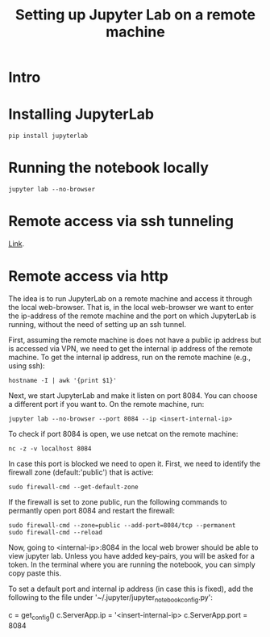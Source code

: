 #+TITLE: Setting up Jupyter Lab on a remote machine

* Intro

* Installing JupyterLab

#+BEGIN_SRC 
pip install jupyterlab
#+END_SRC

* Running the notebook locally


#+BEGIN_SRC
jupyter lab --no-browser
#+END_SRC

* Remote access via ssh tunneling

[[https://fizzylogic.nl/2017/11/06/edit-jupyter-notebooks-over-ssh/][Link]].

* Remote access via http

The idea is to run JupyterLab on a remote machine and access it
through the local web-browser. That is, in the local web-browser we
want to enter the ip-address of the remote machine and the port on
which JupyterLab is running, without the need of setting up an ssh
tunnel.

First, assuming the remote machine is does not have a public ip
address but is accessed via VPN, we need to get the internal ip
address of the remote machine. To get the internal ip address, run on the remote machine (e.g., using
ssh):

#+BEGIN_SRC
hostname -I | awk '{print $1}'
#+END_SRC

Next, we start JupyterLab and make it listen on port 8084. You can choose a different port if you want to.
On the remote machine, run:

#+BEGIN_SRC
jupyter lab --no-browser --port 8084 --ip <insert-internal-ip>
#+END_SRC

To check if port 8084 is open, we use netcat on the remote machine:
#+BEGIN_SRC
nc -z -v localhost 8084
#+END_SRC

In case this port is blocked we need to open it. First, we need to
identify the firewall zone (default:'public') that is active:

#+BEGIN_SRC 
sudo firewall-cmd --get-default-zone
#+END_SRC

If the firewall is set to zone public, run the following commands to permantly open port 8084 and restart the firewall:
#+BEGIN_SRC
sudo firewall-cmd --zone=public --add-port=8084/tcp --permanent
sudo firewall-cmd --reload
#+END_SRC

Now, going to <internal-ip>:8084 in the local web brower should be
able to view jupyter lab. Unless you have added key-pairs, you will be
asked for a token. In the terminal where you are running the notebook,
you can simply copy paste this.


To set a default port and internal ip address (in case this is fixed),
add the following to the file under '~/.jupyter/jupyter_notebook_config.py':

c = get_config()
c.ServerApp.ip = '<insert-internal-ip>
c.ServerApp.port = 8084
